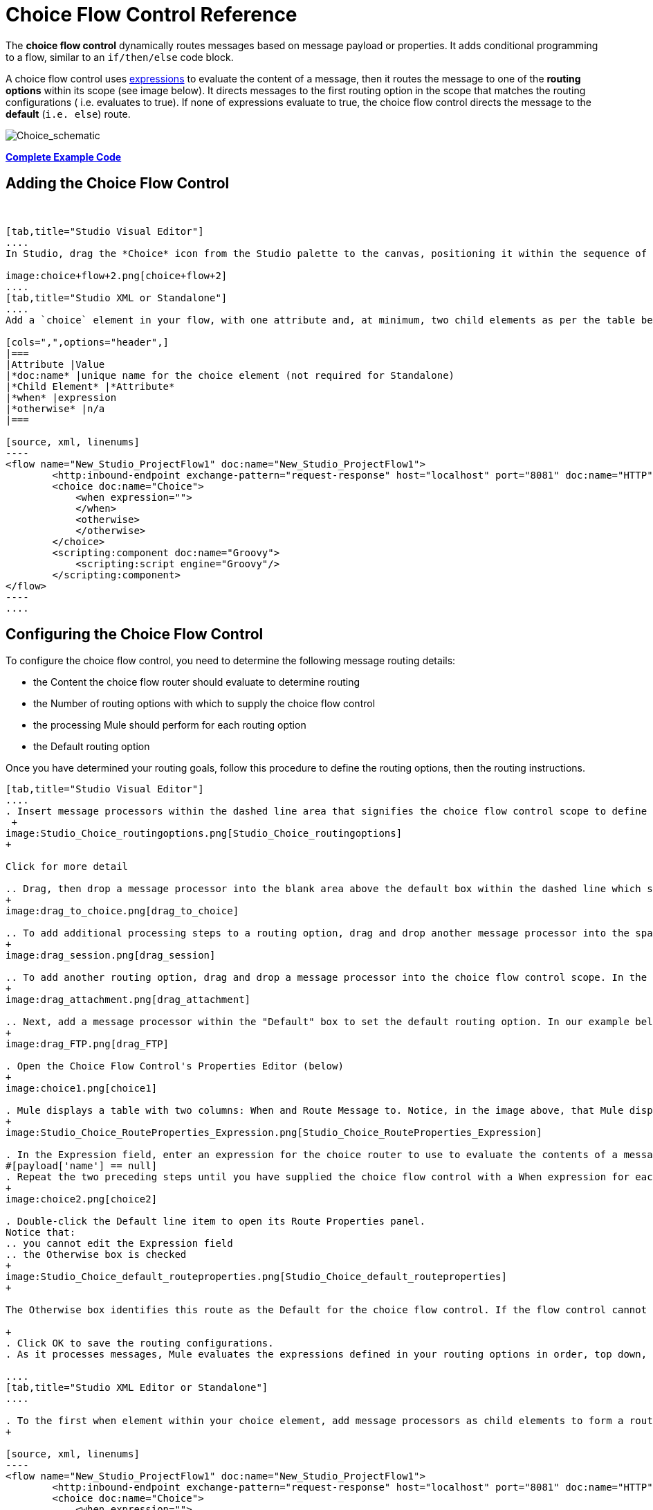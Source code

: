 = Choice Flow Control Reference

The *choice flow control* dynamically routes messages based on message payload or properties. It adds conditional programming to a flow, similar to an `if/then/else` code block.

A choice flow control uses link:/docs/display/current/Mule+Expression+Language+MEL[expressions] to evaluate the content of a message, then it routes the message to one of the *routing options* within its scope (see image below). It directs messages to the first routing option in the scope that matches the routing configurations ( i.e. evaluates to true). If none of expressions evaluate to true, the choice flow control directs the message to the *default* (`i.e. else`) route.

image:Choice_schematic.png[Choice_schematic]

*<<Complete Example Code>>*

== Adding the Choice Flow Control

 

[tabs]
------
[tab,title="Studio Visual Editor"]
....
In Studio, drag the *Choice* icon from the Studio palette to the canvas, positioning it within the sequence of link:/docs/display/current/Elements+in+a+Mule+Flow[building blocks] that form the flow (below).

image:choice+flow+2.png[choice+flow+2]
....
[tab,title="Studio XML or Standalone"]
....
Add a `choice` element in your flow, with one attribute and, at minimum, two child elements as per the table below. Refer to the code sample below.

[cols=",",options="header",]
|===
|Attribute |Value
|*doc:name* |unique name for the choice element (not required for Standalone)
|*Child Element* |*Attribute*
|*when* |expression
|*otherwise* |n/a
|===

[source, xml, linenums]
----
<flow name="New_Studio_ProjectFlow1" doc:name="New_Studio_ProjectFlow1">
        <http:inbound-endpoint exchange-pattern="request-response" host="localhost" port="8081" doc:name="HTTP"/>
        <choice doc:name="Choice">
            <when expression="">
            </when>
            <otherwise>
            </otherwise>
        </choice>
        <scripting:component doc:name="Groovy">
            <scripting:script engine="Groovy"/>
        </scripting:component>
</flow>
----
....
------

== Configuring the Choice Flow Control

To configure the choice flow control, you need to determine the following message routing details:

* the Content the choice flow router should evaluate to determine routing
* the Number of routing options with which to supply the choice flow control
* the processing Mule should perform for each routing option
* the Default routing option

Once you have determined your routing goals, follow this procedure to define the routing options, then the routing instructions.

[tabs]
------
[tab,title="Studio Visual Editor"]
....
. Insert message processors within the dashed line area that signifies the choice flow control scope to define the routing options, making sure to place one of them within the "Default" box to define it as the default routing option. You can place several message processors in a chain for each routing option, as needed. In our example, shown below, we have defined three routing options to reply in Spanish, French, or English: +
 +
image:Studio_Choice_routingoptions.png[Studio_Choice_routingoptions]
+

Click for more detail

.. Drag, then drop a message processor into the blank area above the default box within the dashed line which signifies the scope of the choice flow control. This is the first message processor in the flow control’s first routing option. In the example (below), we use the Expression transformer as the first message processor in the first routing option.
+
image:drag_to_choice.png[drag_to_choice]

.. To add additional processing steps to a routing option, drag and drop another message processor into the space immediately after the message processor you just added, still within the scope of the choice flow control. In the example (below), we add the Session Variable transformer as the second message processor in the first routing option.
+
image:drag_session.png[drag_session]

.. To add another routing option, drag and drop a message processor into the choice flow control scope. In the example below, we add an Attachment transformer as our second routing option.
+
image:drag_attachment.png[drag_attachment]

.. Next, add a message processor within the "Default" box to set the default routing option. In our example below, we add an FTP connector.
+
image:drag_FTP.png[drag_FTP]

. Open the Choice Flow Control's Properties Editor (below)
+
image:choice1.png[choice1]

. Mule displays a table with two columns: When and Route Message to. Notice, in the image above, that Mule displays a line item for each routing option. Mule identifies each routing option by its first message processor. Double-click the first empty line item in the Route Message to column to open the Route Properties panel (below).
+
image:Studio_Choice_RouteProperties_Expression.png[Studio_Choice_RouteProperties_Expression]

. In the Expression field, enter an expression for the choice router to use to evaluate the contents of a message. For example:
#[payload['name'] == null]
. Repeat the two preceding steps until you have supplied the choice flow control with a When expression for each non-default routing option (see example below).
+
image:choice2.png[choice2]

. Double-click the Default line item to open its Route Properties panel.
Notice that:
.. you cannot edit the Expression field
.. the Otherwise box is checked
+
image:Studio_Choice_default_routeproperties.png[Studio_Choice_default_routeproperties]
+

The Otherwise box identifies this route as the Default for the choice flow control. If the flow control cannot route a message to any of the preceding routing options in its scope, it directs the message to the default route.

+
. Click OK to save the routing configurations.
. As it processes messages, Mule evaluates the expressions defined in your routing options in order, top down, until one of them evaluates to "true". If necessary, drag and drop building blocks within the choice flow control scope on the canvas to reorder routing options.

....
[tab,title="Studio XML Editor or Standalone"]
....

. To the first when element within your choice element, add message processors as child elements to form a routing option to which the choice element can direct messages. In the code sample below, we have added an expression-transformer and a session-variable-transformer.
+

[source, xml, linenums]
----
<flow name="New_Studio_ProjectFlow1" doc:name="New_Studio_ProjectFlow1">
        <http:inbound-endpoint exchange-pattern="request-response" host="localhost" port="8081" doc:name="HTTP"/>
        <choice doc:name="Choice">
            <when expression="">
                <expression-transformer doc:name="Expression"/>
                <session-variable-transformer doc:name="Session Variable"/>
            </when>
            <otherwise>
            </otherwise>
        </choice>
        <scripting:component doc:name="Groovy">
            <scripting:script engine="Groovy"/>
        </scripting:component>
</flow>
----

+
. Configure the contents of one or more additional when elements to define multiple routing options for your choice element. Refer to code sample below.
. Configure the contents of the otherwise child element to define the default routing option to which your choice router can direct messages if all the previous when expressions evaluate to false. Refer to code sample below.
+

[source, xml, linenums]
----
<flow name="New_Studio_ProjectFlow1" doc:name="New_Studio_ProjectFlow1">
        <http:inbound-endpoint exchange-pattern="request-response" host="localhost" port="8081" doc:name="HTTP"/>
        <choice doc:name="Choice">
            <when expression="">
                <expression-transformer doc:name="Expression"/>
                <session-variable-transformer doc:name="Session Variable"/>
            </when>
            <when expression="">
                <attachment-transformer doc:name="Attachment"/>
             </when>
            <otherwise>
                 <ftp:outbound-endpoint host="localhost" port="21" responseTimeout="10000" doc:name="FTP"/>
            </otherwise>
        </choice>
        <scripting:component doc:name="Groovy">
            <scripting:script engine="Groovy"/>
        </scripting:component>
    </flow>
----

. For each when element, enter an expression for the choice router to use to evaluate the contents of a message. If, during processing, the expression associated with a routing option evaluates to true, Mule directs the message to that route. Refer to example expression below.


[source, xml, linenums]
----
<when expression="#[payload['name'] == null]">
----

. As it processes messages, Mule evaluates the expressions defined in your routing options in the order they appear in the config, top down, until one of them evaluates to "true". Adjust the order of the when elements in your flow with this in mind.

== Configuration Summary

[cols=",",options="header"]
|===
|Element |Description
|*choice*	|Dynamically routes messages based on message payload or properties, adding conditional programming to a flow, similar to an if/then/else code block.
|===

[cols=",",options="header"]
|===
|Element Attribute |Description
|*doc:name*	|Customize to display a unique name for the flow control in your application. +
 +
Note: Attribute not required in Mule Standalone configuration.
|===

[cols=",",options="header"]
|===
|Child Element |Description
|*when*	|Use to define all non-default routing options within the choice flow control.
|===

[cols=",",options="header"]
|===
|Child Element Attribute |Value |Description
|*expression*	|Mule expression	|Use MEL to define an expression that the choice router will use to evaluate the contents of a message. If the expression evaluates to "true", Mule directs the message to this routing option.
|===

[cols=",",options="header"]
|===
|Child Element |Description
|*otherwise*	|Use to define the default routing option for the message, should none of the preceding when expressions evaluate to "true"
|===
....
------

== Changing the Default Route

You can change the choice flow control configuration to identify a different default routing option.

[tabs]
------
[tab,title="Studio Visual Editor"]
....

. Open the Choice Flow Control's Properties Editor, then, in the table, double-click the line item of whichever routing option that you would like to specify as the new default route. +
 +
image:choice+select+default+1.png[choice+select+default+1]

. Check the *Otherwise* box (see below), then click *OK*.  +
 +
image:select+default.png[select+default]

. Mule applies the *Default* label to the new default routing option in the table on the Properties Editor (below). (Note that the English routing option now needs a "when" expression defined.) +
 +
image:select+default+2.png[select+default+2]

. Define a when expression for the routing option previously identified as the default. (In the example, the FTP routing option.)

....
[tab,title="Studio XML Editor or Standalone"]
....

Adjust your XML configuration to swap the contents of a `when` element and the `otherwise` element.

The code sample below has been adjusted to make the Spanish language the default routing option and change the English language to a `when` element. Note that the `otherwise` element requires no further configuration, but we defined a new expression for the new `when` element.

[source, xml, linenums]
----
<flow name="ChoiceFlowFlow1" doc:name="ChoiceFlowFlow1">
        <http:inbound-endpoint exchange-pattern="request-response" host="localhost" port="8081" doc:name="HTTP"/>
        <choice doc:name="Choice">
            <when expression="#[payload['name'] == null]">
                <expression-transformer doc:name="Expression"/>
                <session-variable-transformer doc:name="Session Variable"/>
            </when>
            <when expression="#[payload['amount'] &gt; 30000]">
                <ftp:outbound-endpoint host="localhost" port="21" responseTimeout="10000" doc:name="FTP"/>
            </when>
            <otherwise>
                <attachment-transformer doc:name="Attachment"/>
            </otherwise>
        </choice>
        <scripting:component doc:name="Groovy">
            <scripting:script engine="Groovy"/>
        </scripting:component>
    </flow>
----
....
------

== Complete Example Code

[source, xml, linenums]
----
<?xml version="1.0" encoding="UTF-8"?>
 
<mule xmlns:scripting="http://www.mulesoft.org/schema/mule/scripting" xmlns:ftp="http://www.mulesoft.org/schema/mule/ee/ftp" xmlns:http="http://www.mulesoft.org/schema/mule/http" xmlns="http://www.mulesoft.org/schema/mule/core" xmlns:doc="http://www.mulesoft.org/schema/mule/documentation"
    xmlns:spring="http://www.springframework.org/schema/beans" version="EE-3.5.0"
    xmlns:xsi="http://www.w3.org/2001/XMLSchema-instance"
    xsi:schemaLocation="http://www.springframework.org/schema/beans http://www.springframework.org/schema/beans/spring-beans-current.xsd
http://www.mulesoft.org/schema/mule/core http://www.mulesoft.org/schema/mule/core/current/mule.xsd
http://www.mulesoft.org/schema/mule/http http://www.mulesoft.org/schema/mule/http/current/mule-http.xsd
http://www.mulesoft.org/schema/mule/ee/ftp http://www.mulesoft.org/schema/mule/ee/ftp/current/mule-ftp-ee.xsd
http://www.mulesoft.org/schema/mule/scripting http://www.mulesoft.org/schema/mule/scripting/current/mule-scripting.xsd">
 
    <flow name="choiceFlow1" doc:name="choiceFlow1">
        <http:inbound-endpoint exchange-pattern="request-response" host="localhost" port="8081" doc:name="HTTP"/>
        <choice doc:name="Choice">
            <when expression="#[payload['amount'] &gt; 30000]">
                <attachment-transformer doc:name="Attachment"/>
            </when>
            <when expression="#[payload['name'] == null]">
                <expression-transformer doc:name="Expression"/>
                <session-variable-transformer doc:name="Session Variable"/>
            </when>
            <otherwise>
                <ftp:outbound-endpoint host="localhost" port="21" responseTimeout="10000" doc:name="FTP"/>
            </otherwise>
        </choice>
        <scripting:component doc:name="Groovy">
            <scripting:script engine="Groovy"/>
        </scripting:component>
    </flow>
</mule>
----

== See Also

* For more information on the Choice Flow Control, see the link:/docs/display/current/Routers[Choice] section on the Routing Message Processors page.
